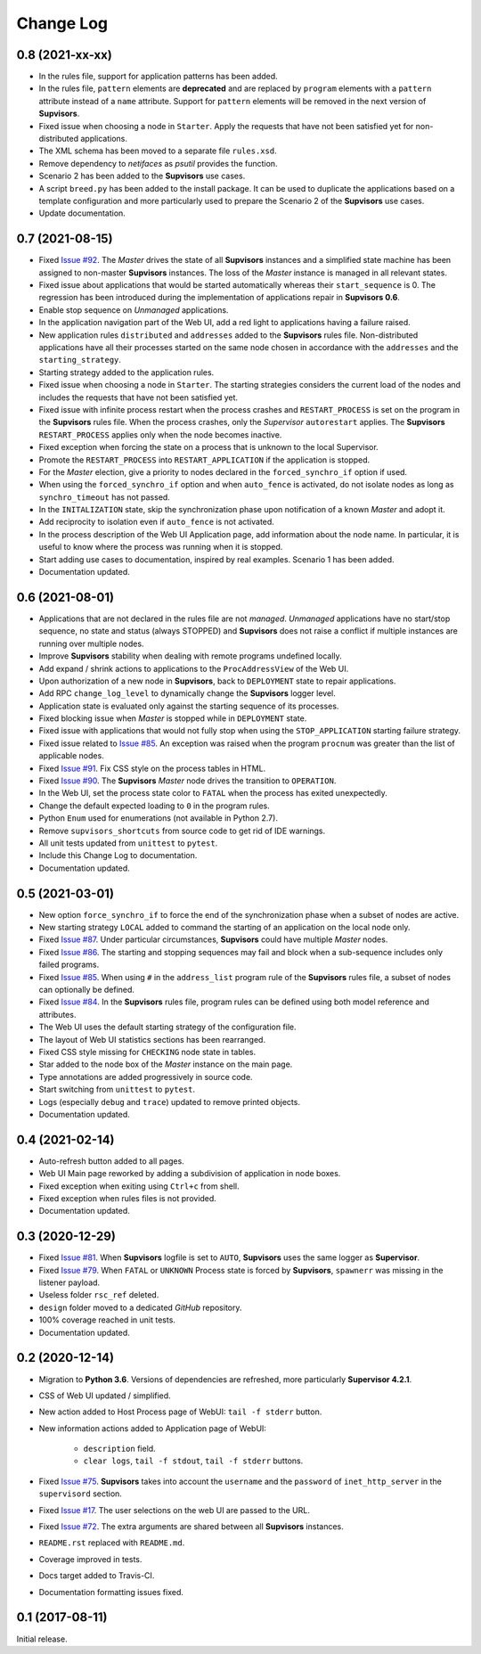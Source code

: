 Change Log
==========

0.8 (2021-xx-xx)
----------------

* In the rules file, support for application patterns has been added.

* In the rules file, ``pattern`` elements are **deprecated** and are replaced by ``program`` elements with a ``pattern``
  attribute instead of a ``name`` attribute.
  Support for ``pattern`` elements will be removed in the next version of **Supvisors**.

* Fixed issue when choosing a node in ``Starter``. Apply the requests that have not been satisfied yet for
  non-distributed applications.

* The XML schema has been moved to a separate file ``rules.xsd``.

* Remove dependency to *netifaces* as *psutil* provides the function.

* Scenario 2 has been added to the **Supvisors** use cases.

* A script ``breed.py`` has been added to the install package.
  It can be used to duplicate the applications based on a template configuration and more particularly used to prepare
  the Scenario 2 of the **Supvisors** use cases.

* Update documentation.


0.7 (2021-08-15)
----------------

* Fixed `Issue #92 <https://github.com/julien6387/supvisors/issues/92>`_.
  The *Master* drives the state of all **Supvisors** instances and a simplified state machine has been assigned
  to non-master **Supvisors** instances. The loss of the *Master* instance is managed in all relevant states.

* Fixed issue about applications that would be started automatically whereas their ``start_sequence`` is 0.
  The regression has been introduced during the implementation of applications repair in **Supvisors 0.6**.

* Enable stop sequence on *Unmanaged* applications.

* In the application navigation part of the Web UI, add a red light to applications having a failure raised.

* New application rules ``distributed`` and ``addresses`` added to the **Supvisors** rules file.
  Non-distributed applications have all their processes started on the same node chosen in accordance with the
  ``addresses`` and the ``starting_strategy``.

* Starting strategy added to the application rules.

* Fixed issue when choosing a node in ``Starter``. The starting strategies considers the current load of the nodes
  and includes the requests that have not been satisfied yet.

* Fixed issue with infinite process restart when the process crashes and ``RESTART_PROCESS`` is set on the program
  in the **Supvisors** rules file. When the process crashes, only the *Supervisor* ``autorestart`` applies.
  The **Supvisors** ``RESTART_PROCESS`` applies only when the node becomes inactive.

* Fixed exception when forcing the state on a process that is unknown to the local Supervisor.

* Promote the ``RESTART_PROCESS`` into ``RESTART_APPLICATION`` if the application is stopped.

* For the *Master* election, give a priority to nodes declared in the ``forced_synchro_if`` option if used.

* When using the ``forced_synchro_if`` option and when ``auto_fence`` is activated, do not isolate nodes as long as
  ``synchro_timeout`` has not passed.

* In the ``INITALIZATION`` state, skip the synchronization phase upon notification of a known *Master* and adopt it.

* Add reciprocity to isolation even if ``auto_fence`` is not activated.

* In the process description of the Web UI Application page, add information about the node name.
  In particular, it is useful to know where the process was running when it is stopped.

* Start adding use cases to documentation, inspired by real examples.
  Scenario 1 has been added.

* Documentation updated.


0.6 (2021-08-01)
----------------

* Applications that are not declared in the rules file are not *managed*.
  *Unmanaged* applications have no start/stop sequence, no state and status (always STOPPED) and **Supvisors**
  does not raise a conflict if multiple instances are running over multiple nodes.

* Improve **Supvisors** stability when dealing with remote programs undefined locally.

* Add expand / shrink actions to applications to the ``ProcAddressView`` of the Web UI.

* Upon authorization of a new node in **Supvisors**, back to ``DEPLOYMENT`` state to repair applications.

* Add RPC ``change_log_level`` to dynamically change the **Supvisors** logger level.

* Application state is evaluated only against the starting sequence of its processes.

* Fixed blocking issue when *Master* is stopped while in ``DEPLOYMENT`` state.

* Fixed issue with applications that would not fully stop when using the ``STOP_APPLICATION`` starting failure strategy.

* Fixed issue related to `Issue #85 <https://github.com/julien6387/supvisors/issues/85>`_.
  An exception was raised when the program ``procnum`` was greater than the list of applicable nodes.

* Fixed `Issue #91 <https://github.com/julien6387/supvisors/issues/91>`_.
  Fix CSS style on the process tables in HTML.

* Fixed `Issue #90 <https://github.com/julien6387/supvisors/issues/90>`_.
  The **Supvisors** *Master* node drives the transition to ``OPERATION``.

* In the Web UI, set the process state color to ``FATAL`` when the process has exited unexpectedly.

* Change the default expected loading to ``0`` in the program rules.

* Python ``Enum`` used for enumerations (not available in Python 2.7).

* Remove ``supvisors_shortcuts`` from source code to get rid of IDE warnings.

* All unit tests updated from ``unittest`` to ``pytest``.

* Include this Change Log to documentation.

* Documentation updated.


0.5 (2021-03-01)
----------------

* New option ``force_synchro_if`` to force the end of the synchronization phase when a subset of nodes are active.

* New starting strategy ``LOCAL`` added to command the starting of an application on the local node only.

* Fixed `Issue #87 <https://github.com/julien6387/supvisors/issues/87>`_.
  Under particular circumstances, **Supvisors** could have multiple *Master* nodes.

* Fixed `Issue #86 <https://github.com/julien6387/supvisors/issues/86>`_.
  The starting and stopping sequences may fail and block when a sub-sequence includes only failed programs.

* Fixed `Issue #85 <https://github.com/julien6387/supvisors/issues/85>`_.
  When using ``#`` in the ``address_list`` program rule of the **Supvisors** rules file, a subset of nodes can optionally be defined.

* Fixed `Issue #84 <https://github.com/julien6387/supvisors/issues/84>`_.
  In the **Supvisors** rules file, program rules can be defined using both model reference and attributes.

* The Web UI uses the default starting strategy of the configuration file.

* The layout of Web UI statistics sections has been rearranged.

* Fixed CSS style missing for ``CHECKING`` node state in tables.

* Star added to the node box of the *Master* instance on the main page.

* Type annotations are added progressively in source code.

* Start switching from ``unittest`` to ``pytest``.

* Logs (especially ``debug`` and ``trace``) updated to remove printed objects.

* Documentation updated.


0.4 (2021-02-14)
----------------

* Auto-refresh button added to all pages.

* Web UI Main page reworked by adding a subdivision of application in node boxes.

* Fixed exception when exiting using ``Ctrl+c`` from shell.

* Fixed exception when rules files is not provided.

* Documentation updated.


0.3 (2020-12-29)
----------------

* Fixed `Issue #81 <https://github.com/julien6387/supvisors/issues/81>`_.
  When **Supvisors** logfile is set to ``AUTO``, **Supvisors** uses the same logger as **Supervisor**.

* Fixed `Issue #79 <https://github.com/julien6387/supvisors/issues/79>`_.
  When ``FATAL`` or ``UNKNOWN`` Process state is forced by **Supvisors**, ``spawnerr`` was missing in the listener payload.

* Useless folder ``rsc_ref`` deleted.

* ``design`` folder moved to a dedicated *GitHub* repository.

* 100% coverage reached in unit tests.

* Documentation updated.


0.2 (2020-12-14)
----------------

* Migration to **Python 3.6**.
  Versions of dependencies are refreshed, more particularly **Supervisor 4.2.1**.

* CSS of Web UI updated / simplified.

* New action added to Host Process page of WebUI: ``tail -f stderr`` button.

* New information actions added to Application page of WebUI:

    * ``description`` field.
    * ``clear logs``, ``tail -f stdout``, ``tail -f stderr`` buttons.

* Fixed `Issue #75 <https://github.com/julien6387/supvisors/issues/75>`_.
  **Supvisors** takes into account the ``username`` and the ``password`` of ``inet_http_server`` in the ``supervisord`` section.

* Fixed `Issue #17 <https://github.com/julien6387/supvisors/issues/17>`_.
  The user selections on the web UI are passed to the URL.

* Fixed `Issue #72 <https://github.com/julien6387/supvisors/issues/72>`_.
  The extra arguments are shared between all **Supvisors** instances.

* ``README.rst`` replaced with ``README.md``.

* Coverage improved in tests.

* Docs target added to Travis-CI.

* Documentation formatting issues fixed.


0.1 (2017-08-11)
----------------

Initial release.
